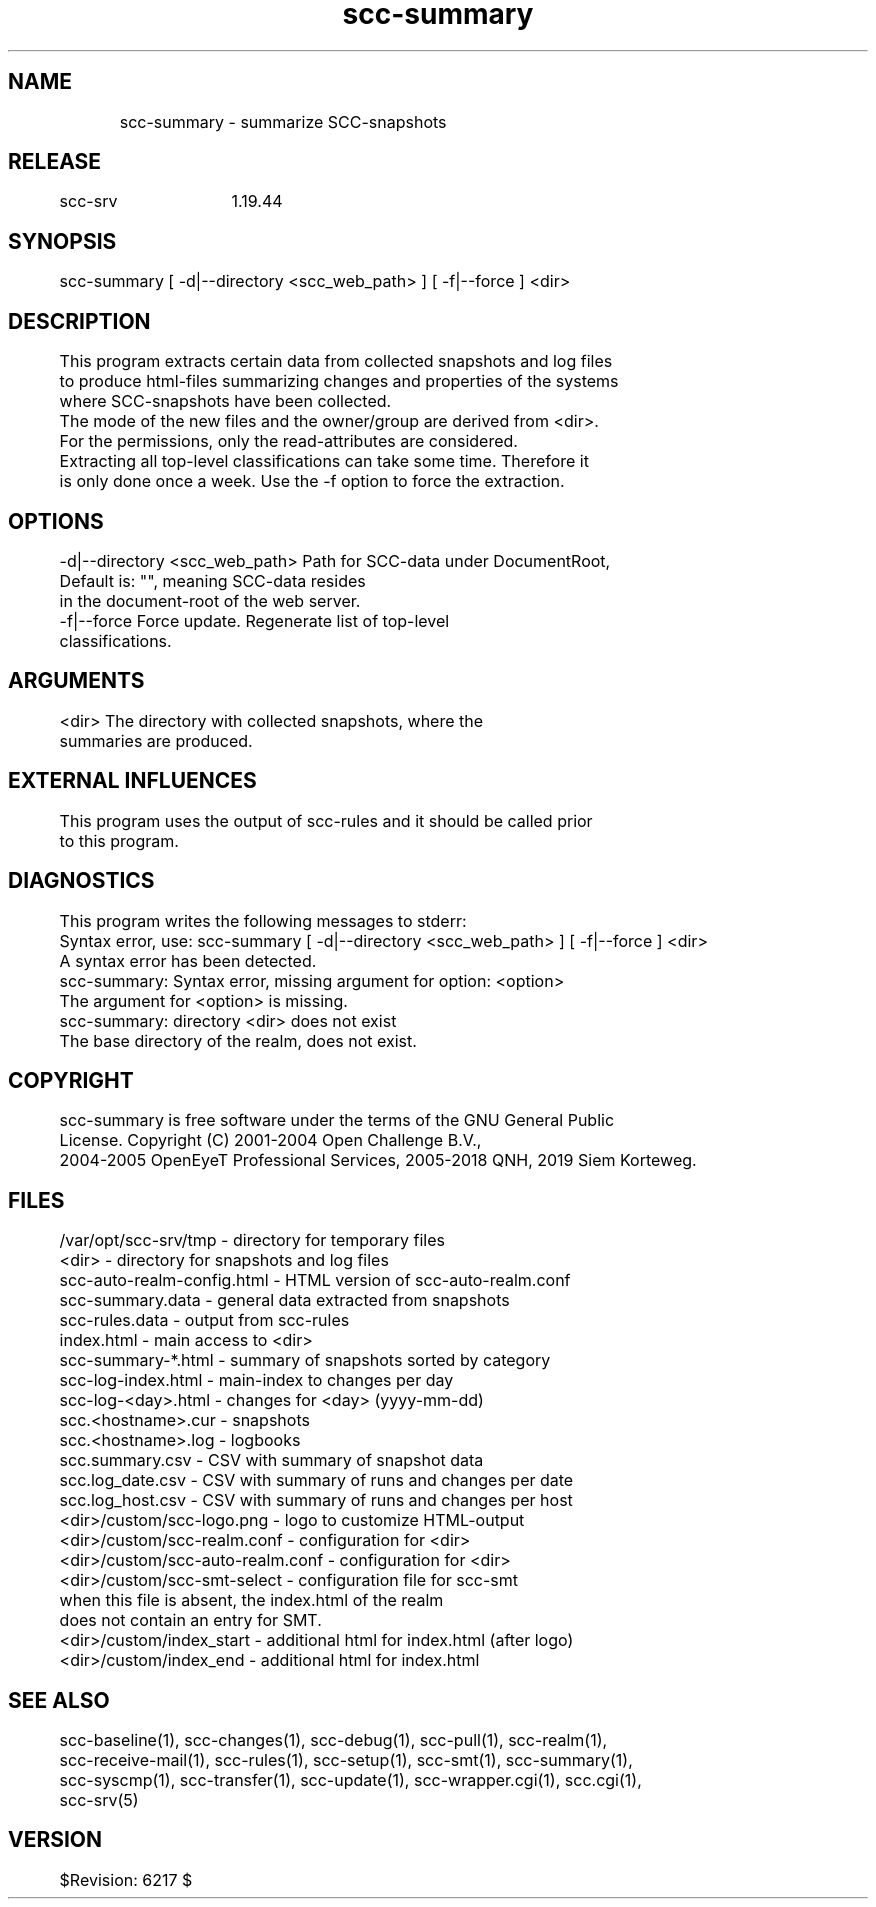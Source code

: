 .TH scc-summary 1 "SCC-SRV" 
.nf


.SH  NAME
.nf

	scc-summary - summarize SCC-snapshots

.SH  RELEASE
.nf

	scc-srv	1.19.44

.SH  SYNOPSIS
.nf

	scc-summary [ -d|--directory <scc_web_path> ] [ -f|--force ] <dir>

.SH  DESCRIPTION
.nf

	This program extracts certain data from collected snapshots and log files
	to produce html-files summarizing changes and properties of the systems
	where SCC-snapshots have been collected.

	The mode of the new files and the owner/group are derived from <dir>.
	For the permissions, only the read-attributes are considered.

	Extracting all top-level classifications can take some time. Therefore it
	is only done once a week. Use the -f option to force the extraction.

.SH  OPTIONS
.nf

	-d|--directory <scc_web_path>   Path for SCC-data under DocumentRoot,
	                                Default is: "", meaning SCC-data resides
	                                in the document-root of the web server.
	-f|--force                      Force update. Regenerate list of top-level
	                                classifications.

.SH  ARGUMENTS
.nf

	<dir>     The directory with collected snapshots, where the
	          summaries are produced.

.SH  EXTERNAL INFLUENCES
.nf

	This program uses the output of scc-rules and it should be called prior
	to this program.

.SH  DIAGNOSTICS
.nf

	This program writes the following messages to stderr:

	Syntax error, use: scc-summary [ -d|--directory <scc_web_path> ] [ -f|--force ] <dir>
	A syntax error has been detected.

	scc-summary: Syntax error, missing argument for option: <option>
	The argument for <option> is missing.

	scc-summary: directory <dir> does not exist
	The base directory of the realm, does not exist.

.SH  COPYRIGHT
.nf

	scc-summary is free software under the terms of the GNU General Public 
	License. Copyright (C) 2001-2004 Open Challenge B.V.,
	2004-2005 OpenEyeT Professional Services, 2005-2018 QNH, 2019 Siem Korteweg.

.SH  FILES
.nf

	/var/opt/scc-srv/tmp - directory for temporary files
	<dir> - directory for snapshots and log files
	        scc-auto-realm-config.html - HTML version of scc-auto-realm.conf
	        scc-summary.data - general data extracted from snapshots
	        scc-rules.data - output from scc-rules
	        index.html - main access to <dir>
	        scc-summary-*.html - summary of snapshots sorted by category
	        scc-log-index.html - main-index to changes per day
	        scc-log-<day>.html - changes for <day> (yyyy-mm-dd)
	        scc.<hostname>.cur - snapshots
	        scc.<hostname>.log - logbooks
	        scc.summary.csv - CSV with summary of snapshot data
	        scc.log_date.csv - CSV with summary of runs and changes per date
	        scc.log_host.csv - CSV with summary of runs and changes per host
	<dir>/custom/scc-logo.png - logo to customize HTML-output
	<dir>/custom/scc-realm.conf - configuration for <dir>
	<dir>/custom/scc-auto-realm.conf - configuration for <dir>
	<dir>/custom/scc-smt-select - configuration file for scc-smt
	        when this file is absent, the index.html of the realm
	        does not contain an entry for SMT.
	<dir>/custom/index_start - additional html for index.html (after logo)
	<dir>/custom/index_end - additional html for index.html 

.SH  SEE ALSO
.nf

	scc-baseline(1), scc-changes(1), scc-debug(1), scc-pull(1), scc-realm(1),
	scc-receive-mail(1), scc-rules(1), scc-setup(1), scc-smt(1), scc-summary(1),
	scc-syscmp(1), scc-transfer(1), scc-update(1), scc-wrapper.cgi(1), scc.cgi(1),
	scc-srv(5)

.SH  VERSION
.nf

	$Revision: 6217 $

